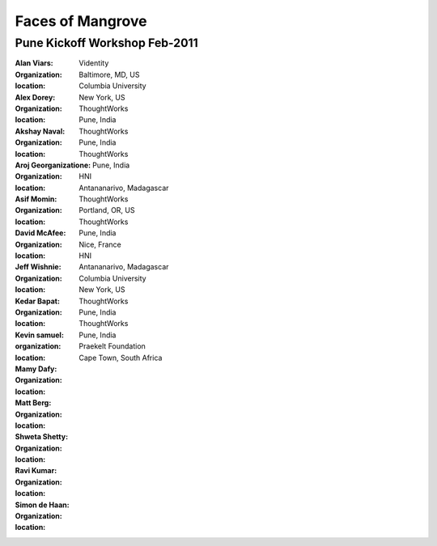 -----------------
Faces of Mangrove
-----------------

Pune Kickoff Workshop Feb-2011
------------------------------


:Alan Viars: |alan_viars|
:organization: Videntity
:location: Baltimore, MD, US

:Alex Dorey: |alex_dorey|
:organization: Columbia University
:location: New York, US

:Akshay Naval: |akshay_naval|
:organization: ThoughtWorks
:location: Pune, India

:Aroj Georganizatione: |aroj_georganizatione|
:organization: ThoughtWorks
:location: Pune, India

:Asif Momin: |asif_momin|
:organization: ThoughtWorks
:location: Pune, India

:David McAfee: |david_mcafee|
:organization: HNI
:location: Antananarivo, Madagascar

:Jeff Wishnie: |jeff_wishnie|
:organization: ThoughtWorks
:location: Portland, OR, US

:Kedar Bapat: |kedar_bapat|
:organization: ThoughtWorks
:location: Pune, India

:Kevin samuel: |kevin_samuel|
:organization: 
:location: Nice, France

:Mamy Dafy: |mamy_dafy|
:organization: HNI
:location: Antananarivo, Madagascar

:Matt Berg: |matt_berg|
:organization: Columbia University
:location: New York, US

:Shweta Shetty: |shweta_shetty|
:organization: ThoughtWorks
:location: Pune, India

:Ravi Kumar: |ravi_kumar|
:organization: ThoughtWorks
:location: Pune, India

:Simon de Haan: |simon_de_haan|
:organization: Praekelt Foundation
:location: Cape Town, South Africa



.. |matt_berg| image:: http://farm6.static.flickr.com/5214/5519481492_e64075b475_m.jpg
.. |kedar_bapat| image:: http://farm6.static.flickr.com/5137/5518889139_5d696e8b16_m.jpg
.. |kevin_samuel| image:: http://farm6.static.flickr.com/5137/5519481728_740a435e2d_m.jpg
.. |david_mcafee| image:: http://farm6.static.flickr.com/5093/5518889577_36187cd339_m.jpg
.. |jeff_wishnie| image:: http://farm6.static.flickr.com/5060/5518890389_3a23c83168_m.jpg
.. |aroj_georganizatione| image:: http://farm6.static.flickr.com/5093/5519482290_a6769a1c94_m.jpg
.. |alan_viars| image:: http://farm6.static.flickr.com/5214/5519482526_eb5eb15024_m.jpg
.. |asif_momin| image:: http://farm6.static.flickr.com/5018/5519482668_d4e4ec2c8a_m.jpg
.. |alex_dorey| image:: http://farm6.static.flickr.com/5219/5518889335_b572c34d7d_m.jpg
.. |akshay_naval| image:: http://farm6.static.flickr.com/5175/5518889673_89345a1ea0_m.jpg
.. |mamy_dafy| image:: http://farm6.static.flickr.com/5252/5518889505_6428ee6ab5_m.jpg
.. |ravi_kumar| image:: http://farm6.static.flickr.com/5133/5518889715_e255ef4679_m.jpg
.. |shweta_shetty| image:: http://farm6.static.flickr.com/5172/5518889809_ffd3a5217e_m.jpg
.. |simon_de_haan| image:: http://farm6.static.flickr.com/5171/5519481568_d753ef5310_m.jpg
